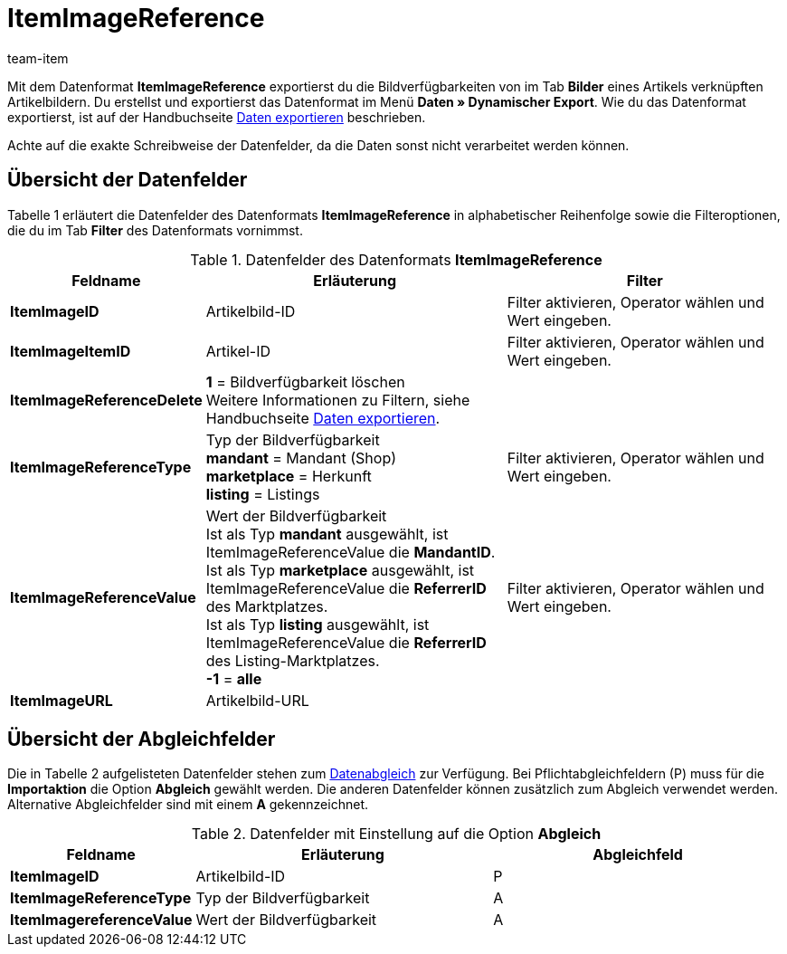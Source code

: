 = ItemImageReference
:page-index: false
:id: TPMJ6ZL
:author: team-item

Mit dem Datenformat **ItemImageReference** exportierst du die Bildverfügbarkeiten von im Tab **Bilder** eines Artikels verknüpften Artikelbildern.
Du erstellst und exportierst das Datenformat im Menü **Daten » Dynamischer Export**.
Wie du das Datenformat exportierst, ist auf der Handbuchseite xref:daten:daten-exportieren.adoc#[Daten exportieren] beschrieben.

Achte auf die exakte Schreibweise der Datenfelder, da die Daten sonst nicht verarbeitet werden können.

== Übersicht der Datenfelder

Tabelle 1 erläutert die Datenfelder des Datenformats **ItemImageReference** in alphabetischer Reihenfolge sowie die Filteroptionen, die du im Tab **Filter** des Datenformats vornimmst.

.Datenfelder des Datenformats **ItemImageReference**
[cols="1,3,3"]
|===
|Feldname |Erläuterung |Filter

| **ItemImageID**
|Artikelbild-ID
|Filter aktivieren, Operator wählen und Wert eingeben.

| **ItemImageItemID**
|Artikel-ID
|Filter aktivieren, Operator wählen und Wert eingeben.

| **ItemImageReferenceDelete**
| **1** = Bildverfügbarkeit löschen +
Weitere Informationen zu Filtern, siehe Handbuchseite xref:daten:daten-exportieren.adoc#20[Daten exportieren].
|

| **ItemImageReferenceType**
|Typ der Bildverfügbarkeit +
**mandant** = Mandant (Shop) +
**marketplace** = Herkunft +
**listing** = Listings
|Filter aktivieren, Operator wählen und Wert eingeben.

| **ItemImageReferenceValue**
|Wert der Bildverfügbarkeit +
Ist als Typ **mandant** ausgewählt, ist ItemImageReferenceValue die **MandantID**. +
Ist als Typ **marketplace** ausgewählt, ist ItemImageReferenceValue die **ReferrerID** des Marktplatzes. +
Ist als Typ **listing** ausgewählt, ist ItemImageReferenceValue die **ReferrerID** des Listing-Marktplatzes. +
**-1** = **alle**
|Filter aktivieren, Operator wählen und Wert eingeben.

| **ItemImageURL**
|Artikelbild-URL
|
|===

== Übersicht der Abgleichfelder

Die in Tabelle 2 aufgelisteten Datenfelder stehen zum xref:daten:daten-importieren.adoc#25[Datenabgleich] zur Verfügung. Bei Pflichtabgleichfeldern (P) muss für die **Importaktion** die Option **Abgleich** gewählt werden. Die anderen Datenfelder können zusätzlich zum Abgleich verwendet werden. Alternative Abgleichfelder sind mit einem **A** gekennzeichnet.

.Datenfelder mit Einstellung auf die Option **Abgleich**
[cols="1,3,3"]
|===
|Feldname |Erläuterung |Abgleichfeld

| **ItemImageID**
|Artikelbild-ID
|P

| **ItemImageReferenceType**
|Typ der Bildverfügbarkeit
|A

| **ItemImagereferenceValue**
|Wert der Bildverfügbarkeit
|A
|===
